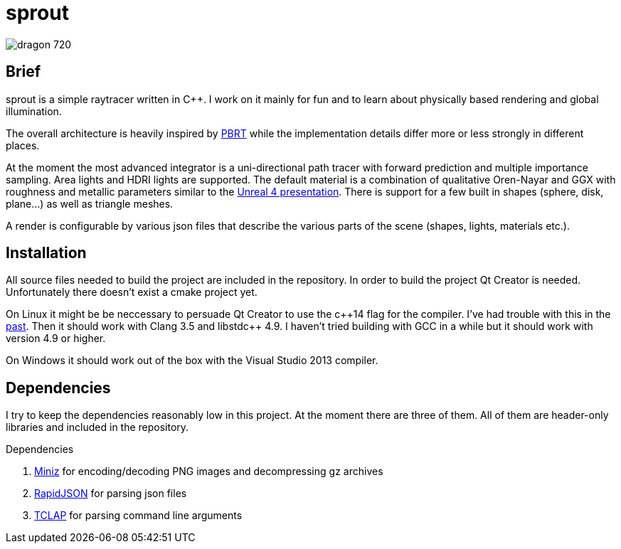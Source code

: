 sprout
======

image::doc/images/dragon_720.jpg[]

== Brief

sprout is a simple raytracer written in C++. I work on it mainly for fun and to learn about physically based rendering and global illumination.

The overall architecture is heavily inspired by http://www.pbrt.org/[PBRT] while the implementation details differ more or less strongly in different places.

At the moment the most advanced integrator is a uni-directional path tracer with forward prediction and multiple importance sampling. Area lights and HDRI lights are supported. The default material is a combination of qualitative Oren-Nayar and GGX with roughness and metallic parameters similar to the http://blog.selfshadow.com/publications/s2013-shading-course/karis/s2013_pbs_epic_notes_v2.pdf[Unreal 4 presentation]. There is support for a few built in shapes (sphere, disk, plane...) as well as triangle meshes.

A render is configurable by various json files that describe the various parts of the scene (shapes, lights, materials etc.).

== Installation

All source files needed to build the project are included in the repository. In order to build the project Qt Creator is needed. Unfortunately there doesn't exist a cmake project yet.

On Linux it might be be neccessary to persuade Qt Creator to use the c+\+14 flag for the compiler. I've had trouble with this in the https://forum.qt.io/topic/52334/qmake-substituting-c-14-with-c-1[past]. Then it should work with Clang 3.5 and libstdc++ 4.9. I haven't tried building with GCC in a while but it should work with version 4.9 or higher.

On Windows it should work out of the box with the Visual Studio 2013 compiler.

== Dependencies

I try to keep the dependencies reasonably low in this project. At the moment there are three of them. All of them are header-only libraries and included in the repository.

.Dependencies
. https://code.google.com/p/miniz/[Miniz] for encoding/decoding PNG images and decompressing gz archives
. https://github.com/miloyip/rapidjson[RapidJSON] for parsing json files
. http://tclap.sourceforge.net/[TCLAP] for parsing command line arguments

